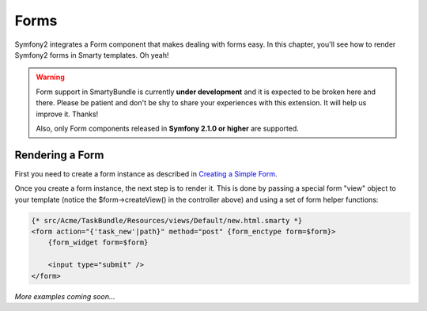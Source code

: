 .. _ch_forms:

*****
Forms
*****

Symfony2 integrates a Form component that makes dealing with forms easy. In this chapter, you'll see how to render Symfony2 forms in Smarty templates. Oh yeah!

.. warning::

    Form support in SmartyBundle is currently **under development** and it is expected to be broken here and there. Please be patient and don't be shy to share your experiences with this extension. It will help us improve it. Thanks!

    Also, only Form components released in **Symfony 2.1.0 or higher** are supported.

Rendering a Form
----------------

First you need to create a form instance as described in `Creating a Simple Form <http://symfony.com/doc/current/book/forms.html#creating-a-simple-form>`_.

.. code-block:: php
    :emphasize-lines: 23

    // src/Acme/TaskBundle/Controller/DefaultController.php
    namespace Acme\TaskBundle\Controller;

    use Symfony\Bundle\FrameworkBundle\Controller\Controller;
    use Acme\TaskBundle\Entity\Task;
    use Symfony\Component\HttpFoundation\Request;

    class DefaultController extends Controller
    {
        public function newAction(Request $request)
        {
            // create a task and give it some dummy data for this example
            $task = new Task();
            $task->setTask('Write a blog post');
            $task->setDueDate(new \DateTime('tomorrow'));

            $form = $this->createFormBuilder($task)
                ->add('task', 'text')
                ->add('dueDate', 'date')
                ->getForm();

            return $this->render('AcmeTaskBundle:Default:new.html.twig', array(
                'form' => $form->createView(),
            ));
        }
    }

Once you create a form instance, the next step is to render it. This is done by passing a special form "view" object to your template (notice the $form->createView() in the controller above) and using a set of form helper functions:

.. code-block:: html+smarty

    {* src/Acme/TaskBundle/Resources/views/Default/new.html.smarty *}
    <form action="{'task_new'|path}" method="post" {form_enctype form=$form}>
        {form_widget form=$form}

        <input type="submit" />
    </form>

*More examples coming soon...*
